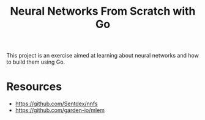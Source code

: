#+title: Neural Networks From Scratch with Go

This project is an exercise aimed at learning about neural networks and how to build them using Go.

* Resources
- https://github.com/Sentdex/nnfs
- https://github.com/garden-io/mlem
